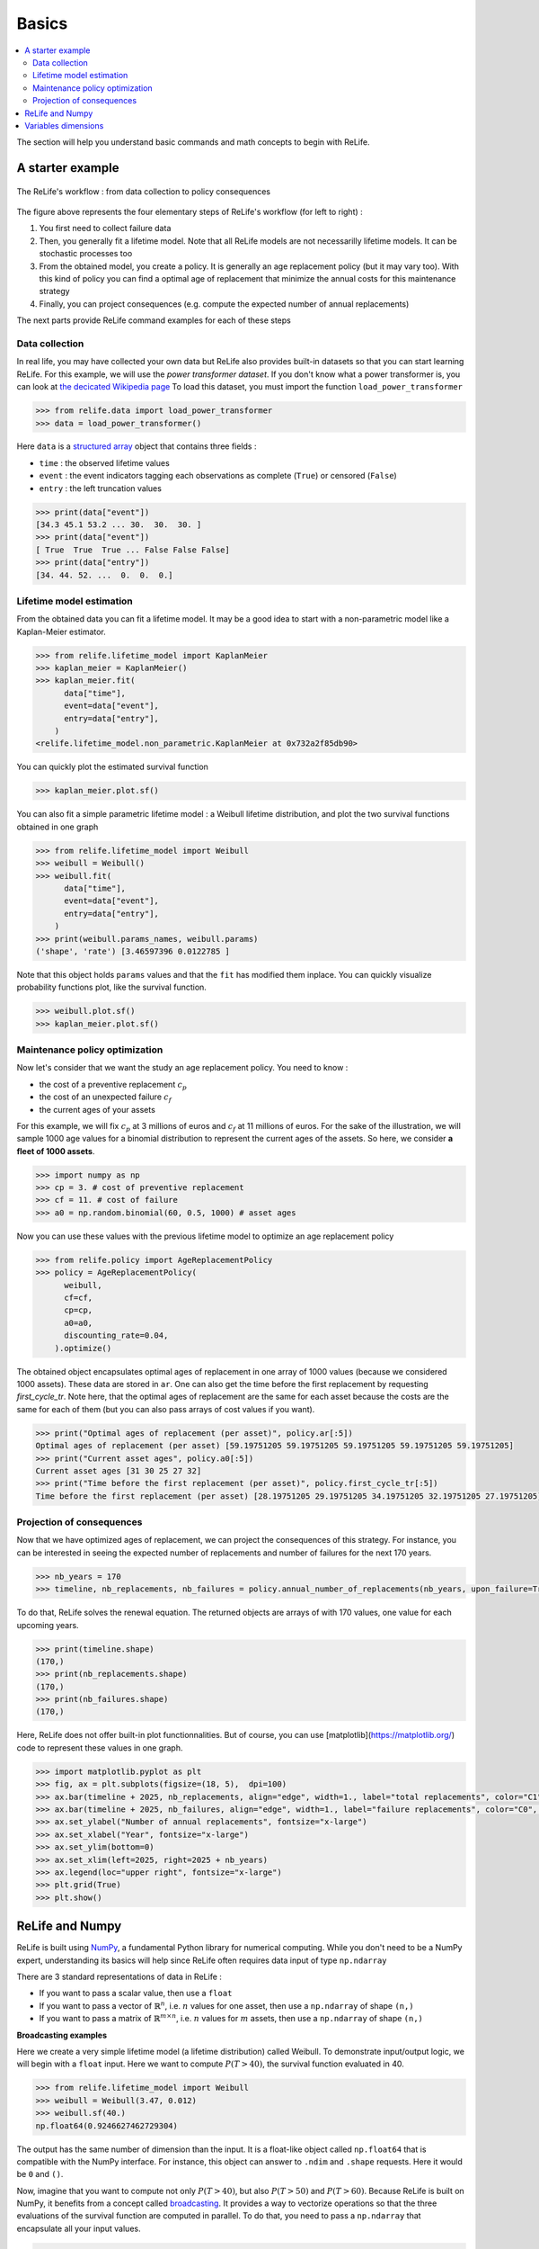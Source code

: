 Basics
======

.. contents::
    :local:

The section will help you understand basic commands and math concepts to begin with ReLife.

A starter example
-------------------

.. figure:: images/relife_workflow.png
    :align: center

    The ReLife's workflow : from data collection to policy consequences

The figure above represents the four elementary steps of ReLife's workflow (for left to right) :

1. You first need to collect failure data
2. Then, you generally fit a lifetime model. Note that all ReLife models are not necessarilly lifetime models. It can be stochastic processes too
3. From the obtained model, you create a policy. It is generally an age replacement policy (but it may vary too). With this kind of policy you can find a optimal age of replacement that minimize the annual costs for this maintenance strategy
4. Finally, you can project consequences (e.g. compute the expected number of annual replacements)

The next parts provide ReLife command examples for each of these steps

Data collection
^^^^^^^^^^^^^^^

In real life, you may have collected your own data but ReLife also provides built-in datasets so that you can start learning ReLife. For this example,
we will use the *power transformer dataset*. If you don't know what a power transformer is, you can look at `the decicated Wikipedia page <https://en.wikipedia.org/wiki/Transformer>`_
To load this dataset, you must import the function ``load_power_transformer``

.. code-block:: python

    >>> from relife.data import load_power_transformer
    >>> data = load_power_transformer()

Here ``data`` is a `structured array <https://numpy.org/doc/stable/user/basics.rec.html>`_ object that contains three fields :

- ``time`` : the observed lifetime values
- ``event`` : the event indicators tagging each observations as complete (``True``) or censored (``False``)
- ``entry`` : the left truncation values

.. code-block:: python

    >>> print(data["event"])
    [34.3 45.1 53.2 ... 30.  30.  30. ]
    >>> print(data["event"])
    [ True  True  True ... False False False]
    >>> print(data["entry"])
    [34. 44. 52. ...  0.  0.  0.]


Lifetime model estimation
^^^^^^^^^^^^^^^^^^^^^^^^^

From the obtained data you can fit a lifetime model. It may be a good idea to start with a non-parametric model like a Kaplan-Meier estimator.

.. code-block:: python

    >>> from relife.lifetime_model import KaplanMeier
    >>> kaplan_meier = KaplanMeier()
    >>> kaplan_meier.fit(
          data["time"],
          event=data["event"],
          entry=data["entry"],
        )
    <relife.lifetime_model.non_parametric.KaplanMeier at 0x732a2f85db90>

You can quickly plot the estimated survival function

.. code-block:: python

    >>> kaplan_meier.plot.sf()

.. image:: images/kaplan_meier.png

You can also fit a simple parametric lifetime model : a Weibull lifetime distribution, and plot the two survival functions obtained in one graph

.. code-block:: python

    >>> from relife.lifetime_model import Weibull
    >>> weibull = Weibull()
    >>> weibull.fit(
          data["time"],
          event=data["event"],
          entry=data["entry"],
        )
    >>> print(weibull.params_names, weibull.params)
    ('shape', 'rate') [3.46597396 0.0122785 ]

Note that this object holds ``params`` values and that the ``fit`` has modified them inplace. You can quickly visualize probability functions plot, like the survival function.

.. code-block:: python

    >>> weibull.plot.sf()
    >>> kaplan_meier.plot.sf()

.. image:: images/kaplan_meier_and_weibull.png

Maintenance policy optimization
^^^^^^^^^^^^^^^^^^^^^^^^^^^^^^^

Now let's consider that we want the study an age replacement policy. You need to know :

- the cost of a preventive replacement :math:`c_p`
- the cost of an unexpected failure :math:`c_f`
- the current ages of your assets

For this example, we will fix :math:`c_p` at 3 millions of euros and :math:`c_f` at 11 millions of euros. For the sake of the illustration, we
will sample 1000 age values for a binomial distribution to represent the current ages of the assets. So here, we consider **a fleet of 1000 assets**.

.. code-block:: python

    >>> import numpy as np
    >>> cp = 3. # cost of preventive replacement
    >>> cf = 11. # cost of failure
    >>> a0 = np.random.binomial(60, 0.5, 1000) # asset ages

Now you can use these values with the previous lifetime model to optimize an age replacement policy

.. code-block:: python

    >>> from relife.policy import AgeReplacementPolicy
    >>> policy = AgeReplacementPolicy(
          weibull,
          cf=cf,
          cp=cp,
          a0=a0,
          discounting_rate=0.04,
        ).optimize()

The obtained object encapsulates optimal ages of replacement in one array of 1000 values (because we considered 1000 assets). These data are stored in ``ar``. One can also get the time before the first replacement
by requesting `first_cycle_tr`. Note here, that the optimal ages of replacement are the same for each asset because the costs are the same for each of them (but you can also pass arrays of cost values if you want).

.. code-block:: python

    >>> print("Optimal ages of replacement (per asset)", policy.ar[:5])
    Optimal ages of replacement (per asset) [59.19751205 59.19751205 59.19751205 59.19751205 59.19751205]
    >>> print("Current asset ages", policy.a0[:5])
    Current asset ages [31 30 25 27 32]
    >>> print("Time before the first replacement (per asset)", policy.first_cycle_tr[:5])
    Time before the first replacement (per asset) [28.19751205 29.19751205 34.19751205 32.19751205 27.19751205]


Projection of consequences
^^^^^^^^^^^^^^^^^^^^^^^^^^

Now that we have optimized ages of replacement, we can project the consequences of this strategy.
For instance, you can be interested in seeing the expected number of replacements and number of failures for the next 170 years.

.. code-block:: python

    >>> nb_years = 170
    >>> timeline, nb_replacements, nb_failures = policy.annual_number_of_replacements(nb_years, upon_failure=True)

To do that, ReLife solves the renewal equation. The returned objects are arrays of with 170 values, one value for each upcoming years.

.. code-block:: python

    >>> print(timeline.shape)
    (170,)
    >>> print(nb_replacements.shape)
    (170,)
    >>> print(nb_failures.shape)
    (170,)

Here, ReLife does not offer built-in plot functionnalities. But of course, you can use [matplotlib](https://matplotlib.org/) code to represent these values in one graph.


.. code-block:: python

    >>> import matplotlib.pyplot as plt
    >>> fig, ax = plt.subplots(figsize=(18, 5),  dpi=100)
    >>> ax.bar(timeline + 2025, nb_replacements, align="edge", width=1., label="total replacements", color="C1", edgecolor="black")
    >>> ax.bar(timeline + 2025, nb_failures, align="edge", width=1., label="failure replacements", color="C0", edgecolor="black")
    >>> ax.set_ylabel("Number of annual replacements", fontsize="x-large")
    >>> ax.set_xlabel("Year", fontsize="x-large")
    >>> ax.set_ylim(bottom=0)
    >>> ax.set_xlim(left=2025, right=2025 + nb_years)
    >>> ax.legend(loc="upper right", fontsize="x-large")
    >>> plt.grid(True)
    >>> plt.show()

.. image:: images/number_of_replacements.png


ReLife and Numpy
----------------

ReLife is built using `NumPy <https://numpy.org/>`_, a fundamental Python library for numerical computing.
While you don't need to be a NumPy expert, understanding its basics will help since ReLife often requires data input of type ``np.ndarray``

There are 3 standard representations of data in ReLife :

- If you want to pass a scalar value, then use a ``float``
- If you want to pass a vector of :math:`\mathbb{R}^n`, i.e. :math:`n` values for one asset, then use a ``np.ndarray`` of shape ``(n,)``
- If you want to pass a matrix of :math:`\mathbb{R}^{m\times n}`, i.e. :math:`n` values for :math:`m` assets, then use a ``np.ndarray`` of shape ``(n,)``

**Broadcasting examples**

Here we create a very simple lifetime model (a lifetime distribution) called Weibull. To demonstrate input/output logic, we will begin with a ``float`` input. Here
we want to compute :math:`P(T > 40)`, the survival function evaluated in 40.

.. code-block:: python

    >>> from relife.lifetime_model import Weibull
    >>> weibull = Weibull(3.47, 0.012)
    >>> weibull.sf(40.)
    np.float64(0.9246627462729304)



The output has the same number of dimension than the input. It is a float-like object called ``np.float64`` that is compatible
with the NumPy interface. For instance, this object can answer to ``.ndim`` and ``.shape`` requests. Here it would be ``0`` and ``()``.

Now, imagine that you want to compute not only :math:`P(T > 40)`, but also :math:`P(T > 50)` and :math:`P(T > 60)`. Because ReLife is built on NumPy, it benefits from
a concept called `broadcasting <https://numpy.org/doc/stable/user/basics.broadcasting.html>`_. It provides a way to vectorize operations so that the three evaluations of the survival function
are computed in parallel. To do that, you need to pass a ``np.ndarray`` that encapsulate all your input values.

.. code-block:: python

    >>> import numpy as np
    >>> weibull.sf(np.array([40., 50., 60.])) # 1d array of shape (3,)
    array([0.92466275, 0.84375201, 0.72625935])

Note that the input is a ``np.ndarray`` of 1 dimension with a shape of ``(3,)``. The output is consistent to the input and has the same shape. This logic is extended **until
two dimensions**. With ReLife, asset managers may be interested to compute values on a fleet of assets. In this scenario, it is sometimes usefull to **pass several values per
assets.**

.. code-block:: python

    >>> weibull.sf(np.array([[40., 50., 60.], [42., 55., 68.]])) # 2d array of shape (2, 3)
    array([[0.92466275, 0.84375201, 0.72625935],
           [0.91139796, 0.78939177, 0.61029328]])

Note that the input is a ``np.ndarray`` of 2 dimensions with a shape of ``(2, 3)``. Each row **is like a vector of values for each assets**. Here the number of assets is 2.
The output shape is consistent to the input.

Variables dimensions
--------------------

Some Numpy data passed to ReLife functions cannot have any number of dimension. They try to correspond to a coherent math representation.

**ReLife does not control the dimension and the shapes or your data**. We believe that the user is responsible and must know what he's doing.
That's why **you must be carefull to the way you encode your data in Numpy objects**. In this section, we provide a currated list of all possible encodings per input data and their possible shapes.

.. list-table:: Numpy encodings
    :header-rows: 1

    * - name
      - shape
      - dim
      - details
    * - ``time``
      - ``()``, ``(n,)`` or ``(m, n)``
      - 0, 1 or 2
      - ``n`` is the number of values and ``m`` is the number of assets
    * - ``a0``
      - ``()`` or ``(n,)``
      - 0 or 1
      -
    * - ``ar``
      - ``()`` or ``(n,)``
      - 0 or 1
      -
    * - ``covar``
      - ``()``, ``(k,)`` or ``(m, k)``
      - 0, 1 or 2
      - ``k`` is the number of regression coefficients

